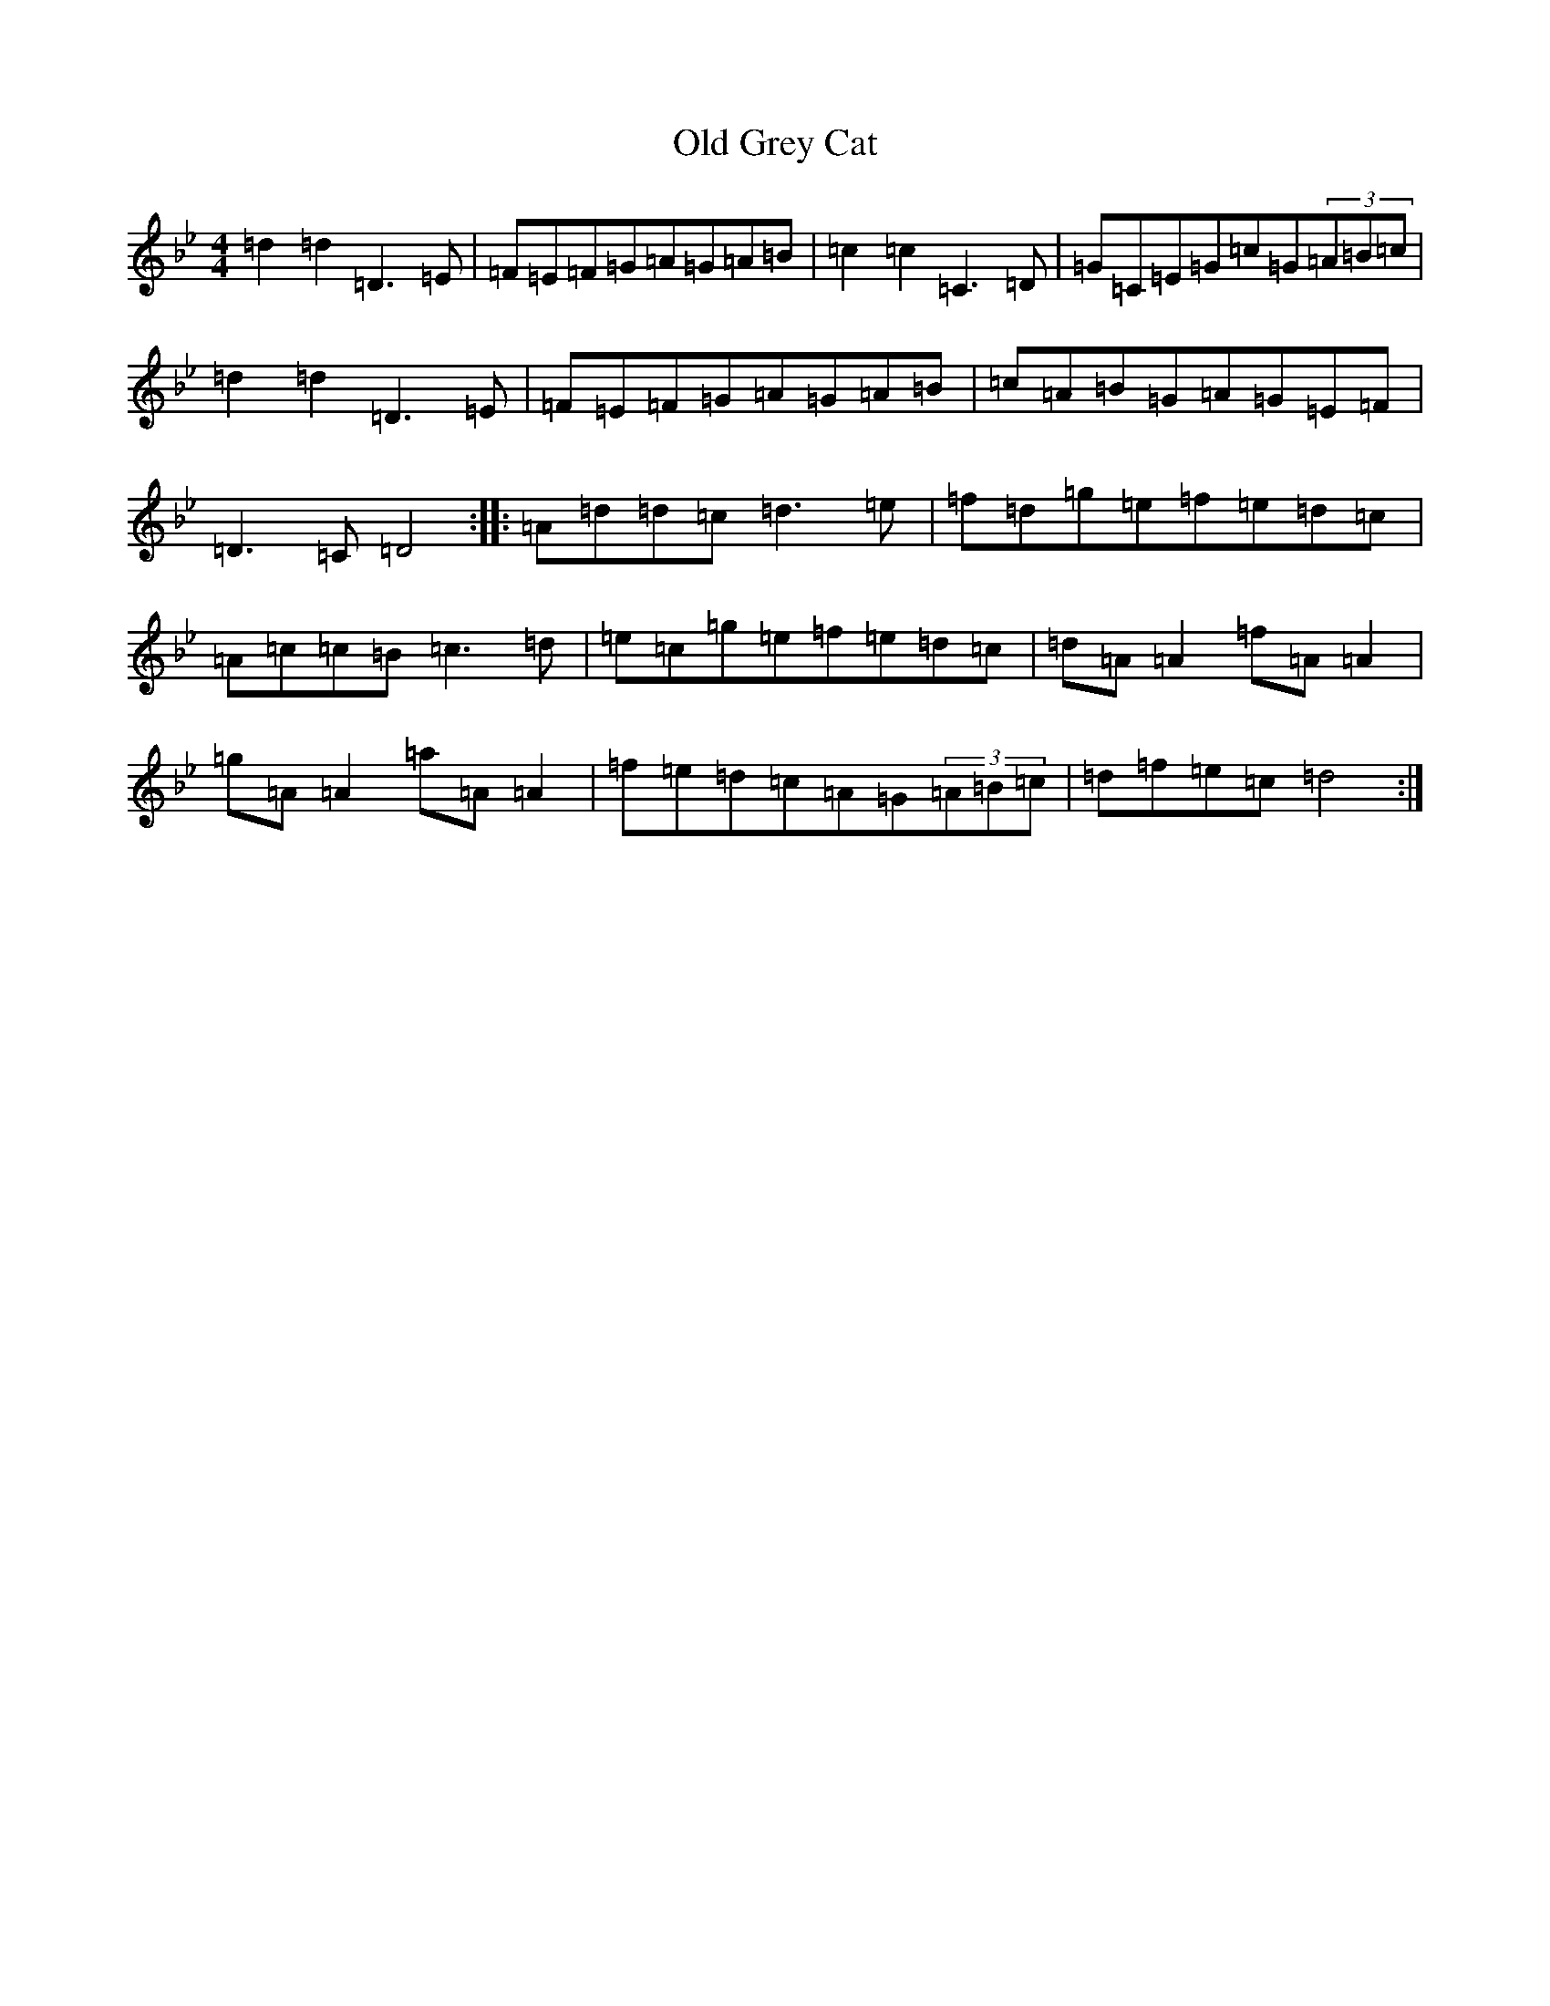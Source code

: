X: 15936
T: Old Grey Cat
S: https://thesession.org/tunes/3420#setting16464
Z: E Dorian
R: reel
M:4/4
L:1/8
K: C Dorian
=d2=d2=D3=E|=F=E=F=G=A=G=A=B|=c2=c2=C3=D|=G=C=E=G=c=G(3=A=B=c|=d2=d2=D3=E|=F=E=F=G=A=G=A=B|=c=A=B=G=A=G=E=F|=D3=C=D4:||:=A=d=d=c=d3=e|=f=d=g=e=f=e=d=c|=A=c=c=B=c3=d|=e=c=g=e=f=e=d=c|=d=A=A2=f=A=A2|=g=A=A2=a=A=A2|=f=e=d=c=A=G(3=A=B=c|=d=f=e=c=d4:|
